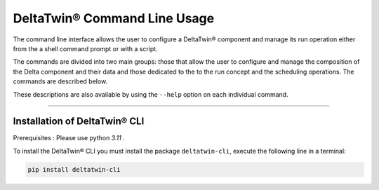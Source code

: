 .. _install:

*****************************
DeltaTwin® Command Line Usage
*****************************

The command line interface allows the user to configure a DeltaTwin® component and 
manage its run operation either from the a shell command prompt 
or with a script.

The commands are divided into two main groups: 
those that allow the user to configure and manage the composition of the Delta component and their data
and 
those dedicated to the to the run concept and the scheduling operations.
The commands are described below. 

These descriptions are also available by using the ``--help`` option on each 
individual command.

-------------------

Installation of DeltaTwin® CLI
==============================
Prerequisites : Please use python *3.11* .

To install the DeltaTwin® CLI you must install the package ``deltatwin-cli``, execute the following line in a terminal:


.. code-block::

   pip install deltatwin-cli

